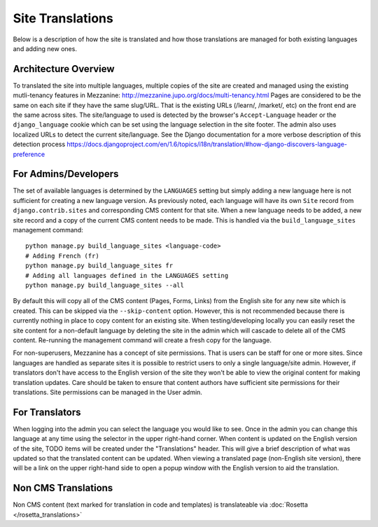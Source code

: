 .. This Source Code Form is subject to the terms of the Mozilla Public
.. License, v. 2.0. If a copy of the MPL was not distributed with this
.. file, You can obtain one at http://mozilla.org/MPL/2.0/.

.. _site-translations:


Site Translations
=================

Below is a description of how the site is translated and how those translations
are managed for both existing languages and adding new ones.


Architecture Overview
------------------------

To translated the site into multiple languages, multiple copies of the site are created
and managed using the existing mutli-tenancy features in Mezzanine: http://mezzanine.jupo.org/docs/multi-tenancy.html
Pages are considered to be the same on each site if they have the same slug/URL. That
is the existing URLs (/learn/, /market/, etc) on the front end are the same across sites.
The site/language to used is detected by the browser's ``Accept-Language`` header or the
``django_language`` cookie which can be set using the language selection in the site footer.
The admin also uses localized URLs to detect the current site/language. See the Django
documentation for a more verbose description of this detection process https://docs.djangoproject.com/en/1.6/topics/i18n/translation/#how-django-discovers-language-preference


For Admins/Developers
------------------------

The set of available languages is determined by the ``LANGUAGES`` setting but simply
adding a new language here is not sufficient for creating a new language version. As previously
noted, each language will have its own ``Site`` record from ``django.contrib.sites`` and
corresponding CMS content for that site. When a new language needs to be added, a new
site record and a copy of the current CMS content needs to be made. This is handled via
the ``build_language_sites`` management command::

    python manage.py build_language_sites <language-code>
    # Adding French (fr)
    python manage.py build_language_sites fr
    # Adding all languages defined in the LANGUAGES setting
    python manage.py build_language_sites --all

By default this will copy all of the CMS content (Pages, Forms, Links) from the English
site for any new site which is created. This can be skipped via the ``--skip-content`` option.
However, this is not recommended because there is currently nothing in place to copy content
for an existing site. When testing/developing locally you can easily reset the site content
for a non-default language by deleting the site in the admin which will cascade to delete
all of the CMS content. Re-running the management command will create a fresh copy for
the language.

For non-superusers, Mezzanine has a concept of site permissions. That is users can be staff
for one or more sites. Since languages are handled as separate sites it is possible to restrict
users to only a single language/site admin. However, if translators don't have access to the
English version of the site they won't be able to view the original content for making translation
updates. Care should be taken to ensure that content authors have sufficient site permissions
for their translations. Site permissions can be managed in the User admin.


For Translators
------------------------

When logging into the admin you can select the language you would like to see. Once
in the admin you can change this language at any time using the selector in the upper
right-hand corner. When content is updated on the English version of the site, TODO
items will be created under the "Translations" header. This will give a brief description
of what was updated so that the translated content can be updated. When viewing a
translated page (non-English site version), there will be a link on the upper right-hand
side to open a popup window with the English version to aid the translation.

Non CMS Translations
--------------------------

Non CMS content (text marked for translation in code and templates) is translateable
via :doc:`Rosetta </rosetta_translations>`

